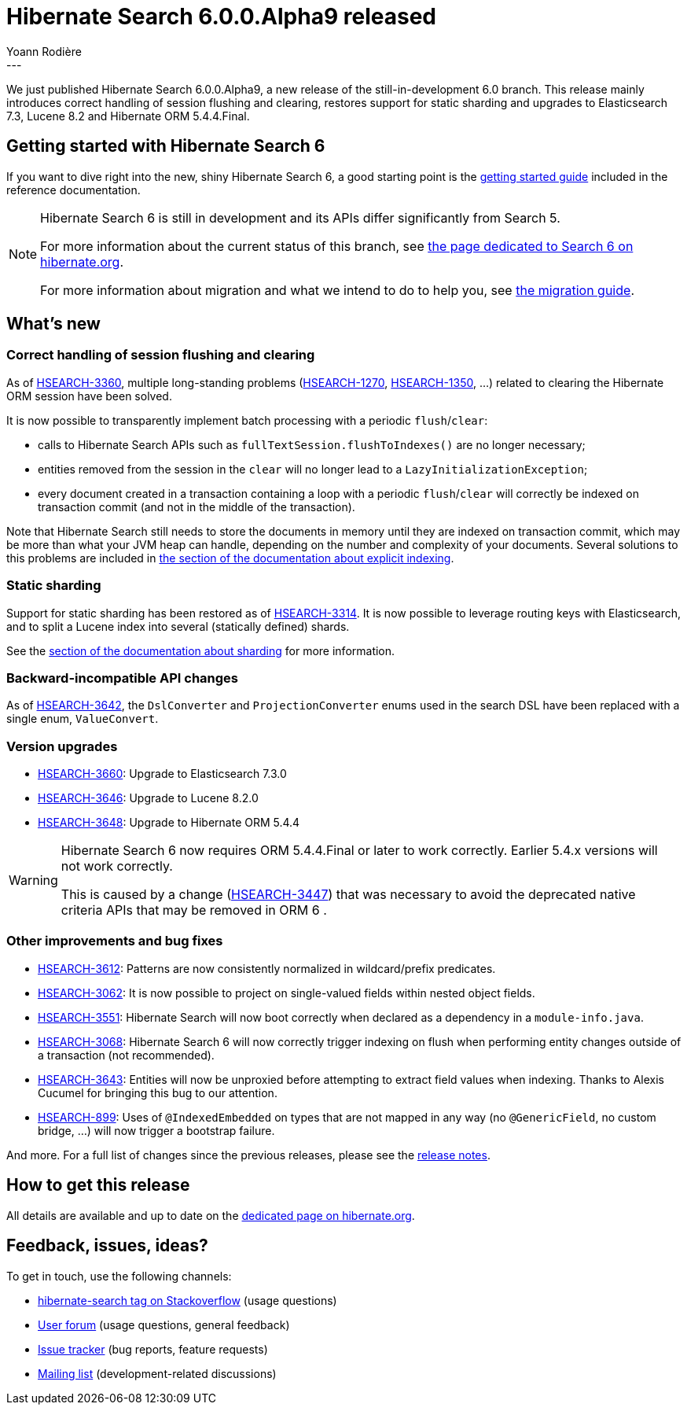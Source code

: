 = Hibernate Search 6.0.0.Alpha9 released
Yoann Rodière
:awestruct-tags: [ "Hibernate Search", "Lucene", "Elasticsearch", "Releases" ]
:awestruct-layout: blog-post
---

We just published Hibernate Search 6.0.0.Alpha9,
a new release of the still-in-development 6.0 branch.
This release mainly
introduces correct handling of session flushing and clearing,
restores support for static sharding
and upgrades to Elasticsearch 7.3, Lucene 8.2 and Hibernate ORM 5.4.4.Final.

+++<!-- more -->+++

== Getting started with Hibernate Search 6

If you want to dive right into the new, shiny Hibernate Search 6,
a good starting point is the
https://docs.jboss.org/hibernate/search/6.0/reference/en-US/html_single/#getting-started[getting started guide]
included in the reference documentation.

[NOTE]
====
Hibernate Search 6 is still in development and its APIs differ significantly from Search 5.

For more information about the current status of this branch, see
http://hibernate.org/search/releases/6.0/#whats-new[the page dedicated to Search 6 on hibernate.org].

For more information about migration and what we intend to do to help you, see
http://hibernate.org/search/documentation/migrate/6.0/[the migration guide].
====

== What's new

=== Correct handling of session flushing and clearing

As of https://hibernate.atlassian.net/browse/HSEARCH-3360[HSEARCH-3360],
multiple long-standing problems (https://hibernate.atlassian.net/browse/HSEARCH-1270[HSEARCH-1270],
https://hibernate.atlassian.net/browse/HSEARCH-1350[HSEARCH-1350], ...)
related to clearing the Hibernate ORM session have been solved.

It is now possible to transparently implement batch processing with a periodic `flush`/`clear`:

* calls to Hibernate Search APIs such as `fullTextSession.flushToIndexes()` are no longer necessary;
* entities removed from the session in the `clear` will no longer lead to a `LazyInitializationException`;
* every document created in a transaction containing a loop with a periodic `flush`/`clear`
will correctly be indexed on transaction commit (and not in the middle of the transaction).

Note that Hibernate Search still needs to store the documents in memory
until they are indexed on transaction commit,
which may be more than what your JVM heap can handle,
depending on the number and complexity of your documents.
Several solutions to this problems are included in
https://docs.jboss.org/hibernate/search/6.0/reference/en-US/html_single/#mapper-orm-indexing-explicit-writeplan-process-execute[the section of the documentation about explicit indexing].

=== Static sharding

Support for static sharding has been restored as of
https://hibernate.atlassian.net/browse/HSEARCH-3314[HSEARCH-3314].
It is now possible to leverage routing keys with Elasticsearch,
and to split a Lucene index into several (statically defined) shards.

See the https://docs.jboss.org/hibernate/search/6.0/reference/en-US/html_single/#concepts-sharding-routing[section of the documentation about sharding]
for more information.

=== Backward-incompatible API changes

As of https://hibernate.atlassian.net/browse/HSEARCH-3642[HSEARCH-3642],
the `DslConverter` and `ProjectionConverter` enums used in the search DSL
have been replaced with a single enum, `ValueConvert`.

=== Version upgrades

* https://hibernate.atlassian.net/browse/HSEARCH-3660[HSEARCH-3660]: Upgrade to Elasticsearch 7.3.0
* https://hibernate.atlassian.net/browse/HSEARCH-3646[HSEARCH-3646]: Upgrade to Lucene 8.2.0
* https://hibernate.atlassian.net/browse/HSEARCH-3648[HSEARCH-3648]: Upgrade to Hibernate ORM 5.4.4

[WARNING]
====
Hibernate Search 6 now requires ORM 5.4.4.Final or later to work correctly.
Earlier 5.4.x versions will not work correctly.

This is caused by a change (https://hibernate.atlassian.net/browse/HSEARCH-3447[HSEARCH-3447])
that was necessary to avoid the deprecated native criteria APIs that may be removed in ORM 6 .
====

=== Other improvements and bug fixes

* https://hibernate.atlassian.net/browse/HSEARCH-3612[HSEARCH-3612]:
Patterns are now consistently normalized in wildcard/prefix predicates.
* https://hibernate.atlassian.net/browse/HSEARCH-3062[HSEARCH-3062]:
It is now possible to project on single-valued fields within nested object fields.
* https://hibernate.atlassian.net/browse/HSEARCH-3551[HSEARCH-3551]:
Hibernate Search will now boot correctly when declared as a dependency in a `module-info.java`.
* https://hibernate.atlassian.net/browse/HSEARCH-3068[HSEARCH-3068]:
Hibernate Search 6 will now correctly trigger indexing on flush
when performing entity changes outside of a transaction (not recommended).
* https://hibernate.atlassian.net/browse/HSEARCH-3643[HSEARCH-3643]:
Entities will now be unproxied before attempting to extract field values when indexing.
Thanks to Alexis Cucumel for bringing this bug to our attention.
* https://hibernate.atlassian.net/browse/HSEARCH-899[HSEARCH-899]:
Uses of `@IndexedEmbedded` on types that are not mapped in any way (no `@GenericField`, no custom bridge, ...)
will now trigger a bootstrap failure.
// Not mentioned
//https://hibernate.atlassian.net/browse/HSEARCH-3652[HSEARCH-3652]: Refresh Jenkinsfiles to match the new CI environment
//https://hibernate.atlassian.net/browse/HSEARCH-3651[HSEARCH-3651]: Do not specify a type in Elasticsearch _explain requests
//https://hibernate.atlassian.net/browse/HSEARCH-3644[HSEARCH-3644]: ORM warning on bootstrap: HHH000450: Encountered request for Service by non-primary service role
//https://hibernate.atlassian.net/browse/HSEARCH-3075[HSEARCH-3075]: Search 6 groundwork - Release WorkPlan resources when a transaction is rolled back
//https://hibernate.atlassian.net/browse/HSEARCH-3658[HSEARCH-3658]: Upgrade to AWS Elasticsearch Service 6.7 in the Jenkinsfile
//https://hibernate.atlassian.net/browse/HSEARCH-3656[HSEARCH-3656]: Update mapper ORM documentation chapter: writeplan API process is no longer necessary

And more. For a full list of changes since the previous releases,
please see the https://hibernate.atlassian.net/secure/ReleaseNote.jspa?projectId=10061&version=31787[release notes].

== How to get this release

All details are available and up to date on the http://hibernate.org/search/releases/6.0/#get-it[dedicated page on hibernate.org].

== Feedback, issues, ideas?

To get in touch, use the following channels:

* http://stackoverflow.com/questions/tagged/hibernate-search[hibernate-search tag on Stackoverflow] (usage questions)
* https://discourse.hibernate.org/c/hibernate-search[User forum] (usage questions, general feedback)
* https://hibernate.atlassian.net/browse/HSEARCH[Issue tracker] (bug reports, feature requests)
* http://lists.jboss.org/pipermail/hibernate-dev/[Mailing list] (development-related discussions)
